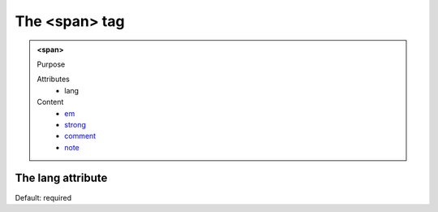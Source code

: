==============
The <span> tag
==============
   
.. admonition:: <span>
   
   Purpose

   Attributes
      - lang

   Content
      - `em <em.html>`__
      - `strong <strong.html>`__
      - `comment <comment.html>`__
      - `note <note.html>`__

The lang attribute
------------------

Default: required
